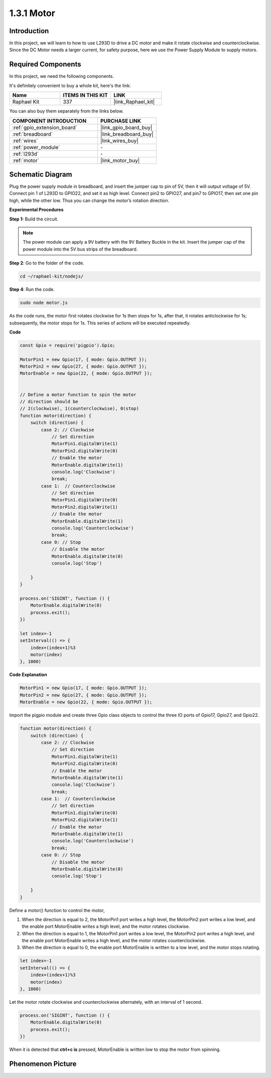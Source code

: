 .. _1.3.1_js:

1.3.1 Motor
=================

Introduction
-----------------

In this project, we will learn to how to use L293D to drive a DC motor
and make it rotate clockwise and counterclockwise. Since the DC Motor
needs a larger current, for safety purpose, here we use the Power Supply
Module to supply motors.

Required Components
------------------------------

In this project, we need the following components. 

.. image:: ../img/list_1.3.1.png

It's definitely convenient to buy a whole kit, here's the link: 

.. list-table::
    :widths: 20 20 20
    :header-rows: 1

    *   - Name	
        - ITEMS IN THIS KIT
        - LINK
    *   - Raphael Kit
        - 337
        - |link_Raphael_kit|

You can also buy them separately from the links below.

.. list-table::
    :widths: 30 20
    :header-rows: 1

    *   - COMPONENT INTRODUCTION
        - PURCHASE LINK

    *   - :ref:`gpio_extension_board`
        - |link_gpio_board_buy|
    *   - :ref:`breadboard`
        - |link_breadboard_buy|
    *   - :ref:`wires`
        - |link_wires_buy|
    *   - :ref:`power_module`
        - \-
    *   - :ref:`l293d`
        - \-
    *   - :ref:`motor`
        - |link_motor_buy|

Schematic Diagram
------------------

Plug the power supply module in breadboard, and insert the jumper cap to
pin of 5V, then it will output voltage of 5V. Connect pin 1 of L293D to
GPIO22, and set it as high level. Connect pin2 to GPIO27, and pin7 to
GPIO17, then set one pin high, while the other low. Thus you can change
the motor’s rotation direction.

.. image:: ../img/image336.png


**Experimental Procedures**

**Step 1:** Build the circuit.

.. image:: ../img/image117.png


.. note::
    The power module can apply a 9V battery with the 9V Battery
    Buckle in the kit. Insert the jumper cap of the power module into the 5V
    bus strips of the breadboard.

.. image:: ../img/image118.jpeg

**Step 2**: Go to the folder of the code.

.. raw:: html

   <run></run>

.. code-block::

    cd ~/raphael-kit/nodejs/

**Step 4**: Run the code.

.. raw:: html

   <run></run>

.. code-block::

    sudo node motor.js

As the code runs, the motor first rotates clockwise for 1s then stops for 1s, 
after that, it rotates anticlockwise for 1s; subsequently, the motor stops 
for 1s. This series of actions will be executed repeatedly.  


**Code**

.. code-block:: js

    const Gpio = require('pigpio').Gpio;

    MotorPin1 = new Gpio(17, { mode: Gpio.OUTPUT });
    MotorPin2 = new Gpio(27, { mode: Gpio.OUTPUT });
    MotorEnable = new Gpio(22, { mode: Gpio.OUTPUT });


    // Define a motor function to spin the motor
    // direction should be
    // 2(clockwise), 1(counterclockwise), 0(stop)
    function motor(direction) {
        switch (direction) {
            case 2: // Clockwise
                // Set direction
                MotorPin1.digitalWrite(1)
                MotorPin2.digitalWrite(0)
                // Enable the motor
                MotorEnable.digitalWrite(1)
                console.log('Clockwise')
                break;
            case 1:  // Counterclockwise
                // Set direction
                MotorPin1.digitalWrite(0)
                MotorPin2.digitalWrite(1)
                // Enable the motor
                MotorEnable.digitalWrite(1)
                console.log('Counterclockwise')
                break;
            case 0: // Stop
                // Disable the motor
                MotorEnable.digitalWrite(0)
                console.log('Stop')

        }
    }

    process.on('SIGINT', function () {
        MotorEnable.digitalWrite(0)
        process.exit();
    })

    let index=-1
    setInterval(() => {
        index=(index+1)%3
        motor(index)
    }, 1000)    
 

**Code Explanation**

.. code-block:: js

    MotorPin1 = new Gpio(17, { mode: Gpio.OUTPUT });
    MotorPin2 = new Gpio(27, { mode: Gpio.OUTPUT });
    MotorEnable = new Gpio(22, { mode: Gpio.OUTPUT });


Import the pigpio module and create three Gpio class objects to control the three IO ports of Gpio17, Gpio27, and Gpio22.


.. code-block:: js

    function motor(direction) {
        switch (direction) {
            case 2: // Clockwise
                // Set direction
                MotorPin1.digitalWrite(1)
                MotorPin2.digitalWrite(0)
                // Enable the motor
                MotorEnable.digitalWrite(1)
                console.log('Clockwise')
                break;
            case 1:  // Counterclockwise
                // Set direction
                MotorPin1.digitalWrite(0)
                MotorPin2.digitalWrite(1)
                // Enable the motor
                MotorEnable.digitalWrite(1)
                console.log('Counterclockwise')
                break;
            case 0: // Stop
                // Disable the motor
                MotorEnable.digitalWrite(0)
                console.log('Stop')

        }
    }


Define a motor() function to control the motor,

#. When the direction is equal to 2, the MotorPin1 port writes a high level, the MotorPin2 port writes a low level, and the enable port MotorEnable writes a high level, and the motor rotates clockwise.
#. When the direction is equal to 1, the MotorPin1 port writes a low level, the MotorPin2 port writes a high level, and the enable port MotorEnable writes a high level, and the motor rotates counterclockwise.
#. When the direction is equal to 0, the enable port MotorEnable is written to a low level, and the motor stops rotating.  

.. code-block:: js

    let index=-1
    setInterval(() => {
        index=(index+1)%3
        motor(index)
    }, 1000)    

Let the motor rotate clockwise and counterclockwise alternately, with an interval of 1 second.


.. code-block:: js

    process.on('SIGINT', function () {
        MotorEnable.digitalWrite(0)
        process.exit();
    })


When it is detected that **ctrl+c is** pressed,
MotorEnable is written low to stop the motor from spinning.

Phenomenon Picture
------------------

.. image:: ../img/image119.jpeg
